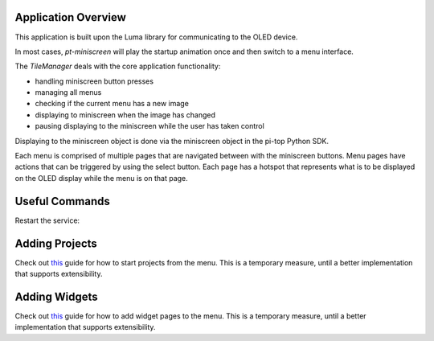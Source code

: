 ====================
Application Overview
====================

This application is built upon the Luma library for communicating to the OLED device.

In most cases, `pt-miniscreen` will play the startup animation once and then switch to a menu interface.

The `TileManager` deals with the core application functionality:

* handling miniscreen button presses
* managing all menus
* checking if the current menu has a new image
* displaying to miniscreen when the image has changed
* pausing displaying to the miniscreen while the user has taken control

Displaying to the miniscreen object is done via the miniscreen object in the pi-top Python SDK.

Each menu is comprised of multiple pages that are navigated between with the miniscreen buttons. Menu pages have actions that can be triggered by using the select button. Each page has a hotspot that represents what is to be displayed on the OLED display while the menu is on that page.


===============
Useful Commands
===============

Restart the service:

..
  sudo systemctl restart pt-miniscreen


===============
Adding Projects
===============

Check out `this <https://forum.pi-top.com/t/wip-guide-adding-projects-to-the-system-menu/643>`_ guide for how to start projects from the menu.
This is a temporary measure, until a better implementation that supports extensibility.


==============
Adding Widgets
==============

Check out `this <https://forum.pi-top.com/t/wip-guide-create-new-system-menu-widgets/644/8>`__ guide for how to add widget pages to the menu.
This is a temporary measure, until a better implementation that supports extensibility.
